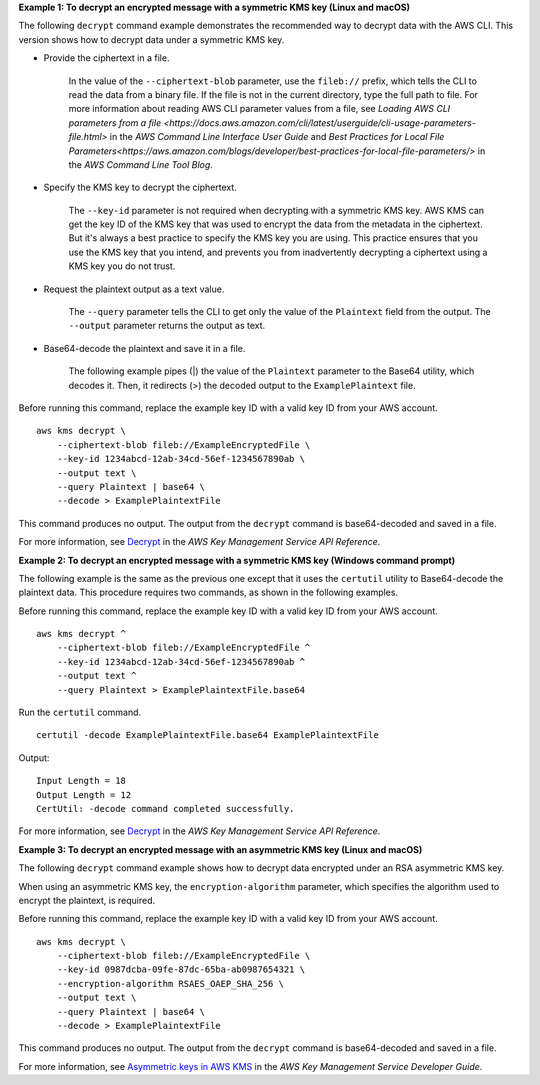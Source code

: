 **Example 1: To decrypt an encrypted message with a symmetric KMS key (Linux and macOS)**

The following ``decrypt`` command example demonstrates the recommended way to decrypt data with the AWS CLI. This version shows how to decrypt data under a symmetric KMS key.

* Provide the ciphertext in a file.

    In the value of the ``--ciphertext-blob`` parameter, use the ``fileb://`` prefix, which tells the CLI to read the data from a binary file. If the file is not in the current directory, type the full path to file. For more information about reading AWS CLI parameter values from a file, see `Loading AWS CLI parameters from a file <https://docs.aws.amazon.com/cli/latest/userguide/cli-usage-parameters-file.html>` in the *AWS Command Line Interface User Guide* and `Best Practices for Local File Parameters<https://aws.amazon.com/blogs/developer/best-practices-for-local-file-parameters/>` in the *AWS Command Line Tool Blog*.

* Specify the KMS key to decrypt the ciphertext.

    The ``--key-id`` parameter is not required when decrypting with a symmetric KMS key. AWS KMS can get the key ID of the KMS key that was used to encrypt the data from the metadata in the ciphertext. But it's always a best practice to specify the KMS key you are using. This practice ensures that you use the KMS key that you intend, and prevents you from inadvertently decrypting a ciphertext using a KMS key you do not trust.

* Request the plaintext output as a text value.

    The ``--query`` parameter tells the CLI to get only the value of the ``Plaintext`` field from the output. The ``--output`` parameter returns the output as text. 

* Base64-decode the plaintext and save it in a file.

    The  following example pipes (|) the value of the ``Plaintext`` parameter to the Base64 utility, which decodes it. Then, it redirects (>) the decoded output to the ``ExamplePlaintext`` file. 

Before running this command, replace the example key ID with a valid key ID from your AWS account. ::

    aws kms decrypt \
        --ciphertext-blob fileb://ExampleEncryptedFile \
        --key-id 1234abcd-12ab-34cd-56ef-1234567890ab \
        --output text \
        --query Plaintext | base64 \
        --decode > ExamplePlaintextFile

This command produces no output. The output from the ``decrypt`` command is base64-decoded and saved in a file.

For more information, see `Decrypt <https://docs.aws.amazon.com/kms/latest/APIReference/API_Decrypt.html>`__ in the *AWS Key Management Service API Reference*.

**Example 2: To decrypt an encrypted message with a symmetric KMS key (Windows command prompt)**

The following example is the same as the previous one except that it uses the ``certutil`` utility to Base64-decode the plaintext data. This procedure requires two commands, as shown in the following examples. 

Before running this command, replace the example key ID with a valid key ID from your AWS account. ::

    aws kms decrypt ^
        --ciphertext-blob fileb://ExampleEncryptedFile ^
        --key-id 1234abcd-12ab-34cd-56ef-1234567890ab ^
        --output text ^
        --query Plaintext > ExamplePlaintextFile.base64

Run the ``certutil`` command. ::

    certutil -decode ExamplePlaintextFile.base64 ExamplePlaintextFile

Output::

    Input Length = 18
    Output Length = 12
    CertUtil: -decode command completed successfully.

For more information, see `Decrypt <https://docs.aws.amazon.com/kms/latest/APIReference/API_Decrypt.html>`__ in the *AWS Key Management Service API Reference*.

**Example 3: To decrypt an encrypted message with an asymmetric KMS key (Linux and macOS)**

The following ``decrypt`` command example shows how to decrypt data encrypted under an RSA asymmetric KMS key.

When using an asymmetric KMS key, the ``encryption-algorithm`` parameter, which specifies the algorithm used to encrypt the plaintext, is required.

Before running this command, replace the example key ID with a valid key ID from your AWS account. ::

    aws kms decrypt \
        --ciphertext-blob fileb://ExampleEncryptedFile \
        --key-id 0987dcba-09fe-87dc-65ba-ab0987654321 \
        --encryption-algorithm RSAES_OAEP_SHA_256 \
        --output text \
        --query Plaintext | base64 \
        --decode > ExamplePlaintextFile

This command produces no output. The output from the ``decrypt`` command is base64-decoded and saved in a file.

For more information, see `Asymmetric keys in AWS KMS <https://docs.aws.amazon.com/kms/latest/developerguide/symmetric-asymmetric.html>`__ in the *AWS Key Management Service Developer Guide*.